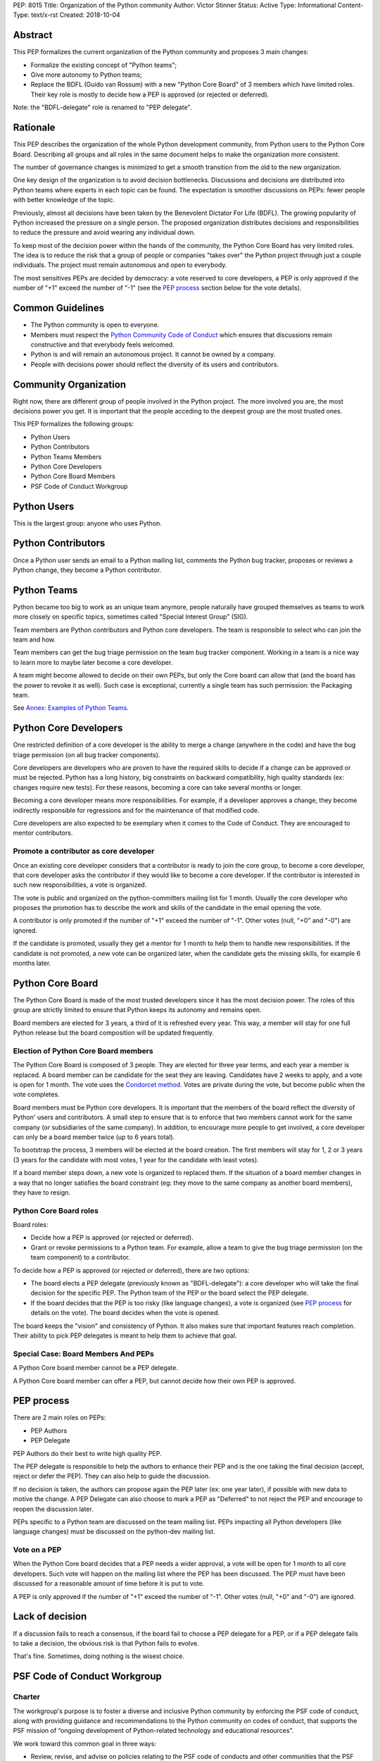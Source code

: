 PEP: 8015
Title: Organization of the Python community
Author: Victor Stinner
Status: Active
Type: Informational
Content-Type: text/x-rst
Created: 2018-10-04

Abstract
========

This PEP formalizes the current organization of the Python community and
proposes 3 main changes:

* Formalize the existing concept of "Python teams";
* Give more autonomy to Python teams;
* Replace the BDFL (Guido van Rossum) with a new "Python Core Board" of 3
  members which have limited roles. Their key role is mostly to decide how a
  PEP is approved (or rejected or deferred).

Note: the "BDFL-delegate" role is renamed to "PEP delegate".


Rationale
=========

This PEP describes the organization of the whole Python development community,
from Python users to the Python Core Board. Describing all groups and all roles
in the same document helps to make the organization more consistent.

The number of governance changes is minimized to get a smooth transition from
the old to the new organization.

One key design of the organization is to avoid decision bottlenecks.
Discussions and decisions are distributed into Python teams where
experts in each topic can be found. The expectation is smoother
discussions on PEPs: fewer people with better knowledge of the topic.

Previously, almost all decisions have been taken by the Benevolent
Dictator For Life (BDFL). The growing popularity of Python increased the
pressure on a single person. The proposed organization distributes
decisions and responsibilities to reduce the pressure and avoid wearing
any individual down.

To keep most of the decision power within the hands of the community,
the Python Core Board has very limited roles. The idea is to reduce the risk
that a group of people or companies "takes over" the Python project
through just a couple individuals. The project must remain autonomous
and open to everybody.

The most sensitives PEPs are decided by democracy: a vote reserved to
core developers, a PEP is only approved if the number of "+1" exceed the
number of "-1" (see the `PEP process`_ section below for the vote
details).


Common Guidelines
=================

* The Python community is open to everyone.
* Members must respect the `Python Community Code of Conduct
  <https://www.python.org/psf/codeofconduct/>`_ which ensures that
  discussions remain constructive and that everybody feels welcomed.
* Python is and will remain an autonomous project. It cannot be owned by
  a company.
* People with decisions power should reflect the diversity of its users
  and contributors.


Community Organization
======================

Right now, there are different group of people involved in the Python
project. The more involved you are, the most decisions power you get. It
is important that the people acceding to the deepest group are the most
trusted ones.

This PEP formalizes the following groups:

* Python Users
* Python Contributors
* Python Teams Members
* Python Core Developers
* Python Core Board Members
* PSF Code of Conduct Workgroup


Python Users
============

This is the largest group: anyone who uses Python.


Python Contributors
===================

Once a Python user sends an email to a Python mailing list, comments the
Python bug tracker, proposes or reviews a Python change, they become a
Python contributor.


Python Teams
============

Python became too big to work as an unique team anymore, people
naturally have grouped themselves as teams to work more closely on
specific topics, sometimes called "Special Interest Group" (SIG).

Team members are Python contributors and Python core developers. The
team is responsible to select who can join the team and how.

Team members can get the bug triage permission on the team bug tracker
component. Working in a team is a nice way to learn more to maybe later
become a core developer.

A team might become allowed to decide on their own PEPs, but only the Core
board can allow that (and the board has the power to revoke it as well).
Such case is exceptional, currently a single team has such permission:
the Packaging team.

See `Annex: Examples of Python Teams`_.


Python Core Developers
======================

One restricted definition of a core developer is the ability to merge a
change (anywhere in the code) and have the bug triage permission
(on all bug tracker components).

Core developers are developers who are proven to have the required skills to
decide if a change can be approved or must be rejected. Python has a
long history, big constraints on backward compatibility, high quality
standards (ex: changes require new tests). For these reasons, becoming
a core can take several months or longer.

Becoming a core developer means more responsibilities. For example, if a
developer approves a change, they become indirectly responsible for
regressions and for the maintenance of that modified code.

Core developers are also expected to be exemplary when it comes to the
Code of Conduct. They are encouraged to mentor contributors.

Promote a contributor as core developer
---------------------------------------

Once an existing core developer considers that a contributor is ready to
join the core group, to become a core developer, that core developer
asks the contributor if they would like to become a core developer. If
the contributor is interested in such new responsibilities, a vote is
organized.

The vote is public and organized on the python-committers mailing list
for 1 month. Usually the core developer who proposes the promotion has
to describe the work and skills of the candidate in the email opening
the vote.

A contributor is only promoted if the number of "+1" exceed the number of
"-1". Other votes (null, "+0" and "-0") are ignored.

If the candidate is promoted, usually they get a mentor for 1 month to
help them to handle new responsibilities. If the candidate is not
promoted, a new vote can be organized later, when the candidate gets the
missing skills, for example 6 months later.


Python Core Board
=================

The Python Core Board is made of the most trusted developers since it has the
most decision power. The roles of this group are strictly limited to
ensure that Python keeps its autonomy and remains open.

Board members are elected for 3 years, a third of it is refreshed every
year. This way, a member will stay for one full Python release but the
board composition will be updated frequently.

Election of Python Core Board members
-------------------------------------

The Python Core Board is composed of 3 people. They are elected for three
year terms, and each year a member is replaced. A board member can be
candidate for the seat they are leaving. Candidates have 2 weeks to
apply, and a vote is open for 1 month. The vote uses the `Condorcet
method <https://en.wikipedia.org/wiki/Condorcet_method>`_.  Votes are
private during the vote, but become public when the vote completes.

Board members must be Python core developers.  It is important that the
members of the board reflect the diversity of Python' users and
contributors. A small step to ensure that is to enforce that two members
cannot work for the same company (or subsidiaries of the same company).
In addition, to encourage more people to get involved, a core developer
can only be a board member twice (up to 6 years total).

To bootstrap the process, 3 members will be elected at the board
creation. The first members will stay for 1, 2 or 3 years (3 years for
the candidate with most votes, 1 year for the candidate with least
votes).

If a board member steps down, a new vote is organized to replaced them.
If the situation of a board member changes in a way that no longer
satisfies the board constraint (eg: they move to the same company as
another board members), they have to resign.

Python Core Board roles
-----------------------

Board roles:

* Decide how a PEP is approved (or rejected or deferred).
* Grant or revoke permissions to a Python team. For example, allow
  a team to give the bug triage permission (on the team component) to a
  contributor.

To decide how a PEP is approved (or rejected or deferred), there are two
options:

* The board elects a PEP delegate (previously known as "BDFL-delegate"):
  a core developer who will take the final decision for the specific
  PEP. The Python team of the PEP or the board select the PEP delegate.
* If the board decides that the PEP is too risky (like language
  changes), a vote is organized (see `PEP process`_ for details on the
  vote). The board decides when the vote is opened.

The board keeps the "vision" and consistency of Python. It also makes
sure that important features reach completion. Their ability to pick PEP
delegates is meant to help them to achieve that goal.


Special Case: Board Members And PEPs
------------------------------------

A Python Core board member cannot be a PEP delegate.

A Python Core board member can offer a PEP, but cannot decide how their own PEP
is approved.


PEP process
===========

There are 2 main roles on PEPs:

* PEP Authors
* PEP Delegate

PEP Authors do their best to write high quality PEP.

The PEP delegate is responsible to help the authors to enhance their PEP
and is the one taking the final decision (accept, reject or defer the
PEP). They can also help to guide the discussion.

If no decision is taken, the authors can propose again the PEP later
(ex: one year later), if possible with new data to motive the change. A
PEP Delegate can also choose to mark a PEP as "Deferred" to not reject
the PEP and encourage to reopen the discussion later.

PEPs specific to a Python team are discussed on the team mailing list.
PEPs impacting all Python developers (like language changes) must be
discussed on the python-dev mailing list.

Vote on a PEP
-------------

When the Python Core board decides that a PEP needs a wider approval, a vote
will be open for 1 month to all core developers. Such vote will happen on the
mailing list where the PEP has been discussed. The PEP must have been
discussed for a reasonable amount of time before it is put to vote.

A PEP is only approved if the number of "+1" exceed the number of "-1".
Other votes (null, "+0" and "-0") are ignored.


Lack of decision
================

If a discussion fails to reach a consensus, if the board fail to choose
a PEP delegate for a PEP, or if a PEP delegate fails to take a decision,
the obvious risk is that Python fails to evolve.

That's fine. Sometimes, doing nothing is the wisest choice.


PSF Code of Conduct Workgroup
=============================

Charter
-------

The workgroup's purpose is to foster a diverse and inclusive Python
community by enforcing the PSF code of conduct, along with providing
guidance and recommendations to the Python community on codes of
conduct, that supports the PSF mission of “ongoing development of
Python-related technology and educational resources”.

We work toward this common goal in three ways:

* Review, revise, and advise on policies relating to the PSF code of
  conducts and other communities that the PSF supports. This includes
  any #python chat community & python.org email list under PSF
  jurisdiction.
* Create a standard set of codes of conduct and supporting documents for
  multiple channels of interaction such as, but not limited to,
  conferences, mailing lists, slack/IRC, code repositories, and more.
* Develop training materials and other processes to support Python
  community organizers in implementing and enforcing the code of
  conduct.

The organization of this workgroup is defined by the
`ConductWG Charter <https://wiki.python.org/psf/ConductWG/Charter>`_.

Special Case: Ban a core developer
----------------------------------

As any other member of the Python community, the PSF Code of Conduct
Workgroup can ban a core developer for a limited amount of time. In this
case, the core developer immediately looses its core developer status to
become again a Python contributor.

At the end of the ban, the developer is allowed to contribute again as a
regular contributor. If the developer proved that their behaviour
changed, another core developer can open a vote to propose to promote
again the developer as a core developer. The vote follows the same
process than for any other Python contributor.


How to update this PEP
======================

The first version of this PEP has been written after Guido van Rossum
decided to resign from his role of BDFL in July 2018. Before this PEP,
the roles of Python community members have never been formalized. It is
difficult to design a perfect organization at the first attempt. This
PEP can be updated in the future to adjust the organization.

The process to update this PEP is that somone proposes a change and the
change must be validated by a vote. The vote is reserved to core
developers, happens in public on the python-committers mailing list, and
will be open for 1 month. The change is only approved if the number of
"+1" exceed the number of "-1".  Other votes (null, "+0" and "-0") are
ignored.


Annex: Examples of Python Teams
===============================

Below are examples of some Python teams (the list will not be kept up to
date in this PEP).

Packaging team
--------------

The packaging team runs its own PEP category and can approve (or reject)
their own PEPs.

* Website: `packaging.python.org <https://packaging.python.org/>`_
* Mailing list: `distutils-sig
  <https://mail.python.org/mm3/mailman3/lists/distutils-sig.python.org/>`_
* Bug tracker component: ``Distutils``
* Example of members: Paul Moore, Nick Coghlan, Donald Stuff
* Stdlib module: ``distutils``
* Current PEP delegate: Paul Moore

IDLE team
---------

IDLE is a special case in the Python standard library: it's a whole
application, not just a module. For this reason, it has been decided
that the code will be the same in all Python stable branches (whereas
the stdlib diverges in newer stable branches).

* Bug tracker component: ``IDLE``
* Example of members: Terry Reedy, Cheryl Sabella, Serhiy Storchaka
* Stdlib module: ``idlelib``

Mentorship team
---------------

Becoming a core developer is long and slow process. Mentorship an an
efficient way to train contributors as future core developers and build
a trust relationship.

* Websites:

  * https://www.python.org/dev/core-mentorship/
  * https://devguide.python.org/

* Repository: https://github.com/python/devguide
* Mailing list: `core-mentorship
  <https://www.python.org/dev/core-mentorship/>`_ (private archives)
* Example of members: Guido van Rossum, Carol Willing, Victor Stinner

Note: The group is not responsible to promote core developers.

Documentation team
------------------

* Mailing list: `doc-sig
  <https://mail.python.org/mailman/listinfo/doc-sig>`_
* Bug tracker component: ``Documentation``
* GitHub tag: ``type-doc``

The team also manages documentation translations.

See also the Mentorship team which maintains the "Devguide".

Security team
-------------

* Website: https://www.python.org/news/security/
* Mailing lists:

  * ``security@python.org`` (to report vulnerabilities)
  * `security-sig
    <https://mail.python.org/mm3/mailman3/lists/security-sig.python.org/>`_
    (public list)

* Stdlib modules: ``hashlib``, ``secrets`` and ``ssl``
* Example of members: Christian Heimes, Benjamin Peterson

The ``security@python.org`` mailing list is invite-only: only members of
the "Python Security Response Team" (PSRT) can read emails and reply;
whereas security-sig is public.

Note: This team rarely proposed PEPs.

Performance team
----------------

* Website: https://speed.python.org/
* Mailing list: `speed
  <https://mail.python.org/mm3/mailman3/lists/speed.python.org/>`_
* Repositories:

  * https://github.com/python/performance
  * https://github.com/tobami/codespeed

* Bug tracker type: ``Performance``
* GitHub label: ``type-performance``
* Stdlib module: ``cProfile``, ``profile``, ``pstats`` and ``timeit``
* Example of members: Victor Stinner, INADA Naoki, Serhiy Storchaka

Usually PEPs involving performance impact everybody and so are discussed
on the python-dev mailing list, rather than the speed mailing list.

Asynchronous programming team
-----------------------------

* Website: https://docs.python.org/dev/library/asyncio.html
* Mailing list: `async-sig
  <https://mail.python.org/mailman/listinfo/async-sig>`_
* Bug tracker component: ``asyncio``
* GitHub label: ``expert-asyncio``
* Stdlib modules: ``asyncio`` and ``contextvars``
* Example of members: Andrew Sveltov, Yury Selivanov

PEP only modifying ``asyncio`` and ``contextvars`` can be discussed on
the async-sig mailing list, whereas changes impacting the Python
language must be discussed on python-dev.
